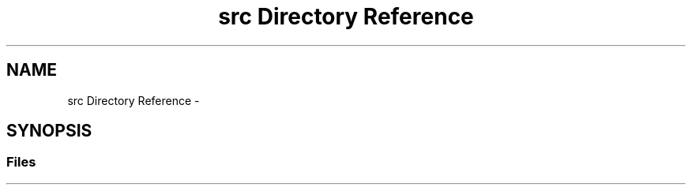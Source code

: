 .TH "src Directory Reference" 3 "Sun Apr 16 2017" "Version V1.0" "Gestion de AWS con Sockets - TP1 SOII" \" -*- nroff -*-
.ad l
.nh
.SH NAME
src Directory Reference \- 
.SH SYNOPSIS
.br
.PP
.SS "Files"

.in +1c
.in -1c
